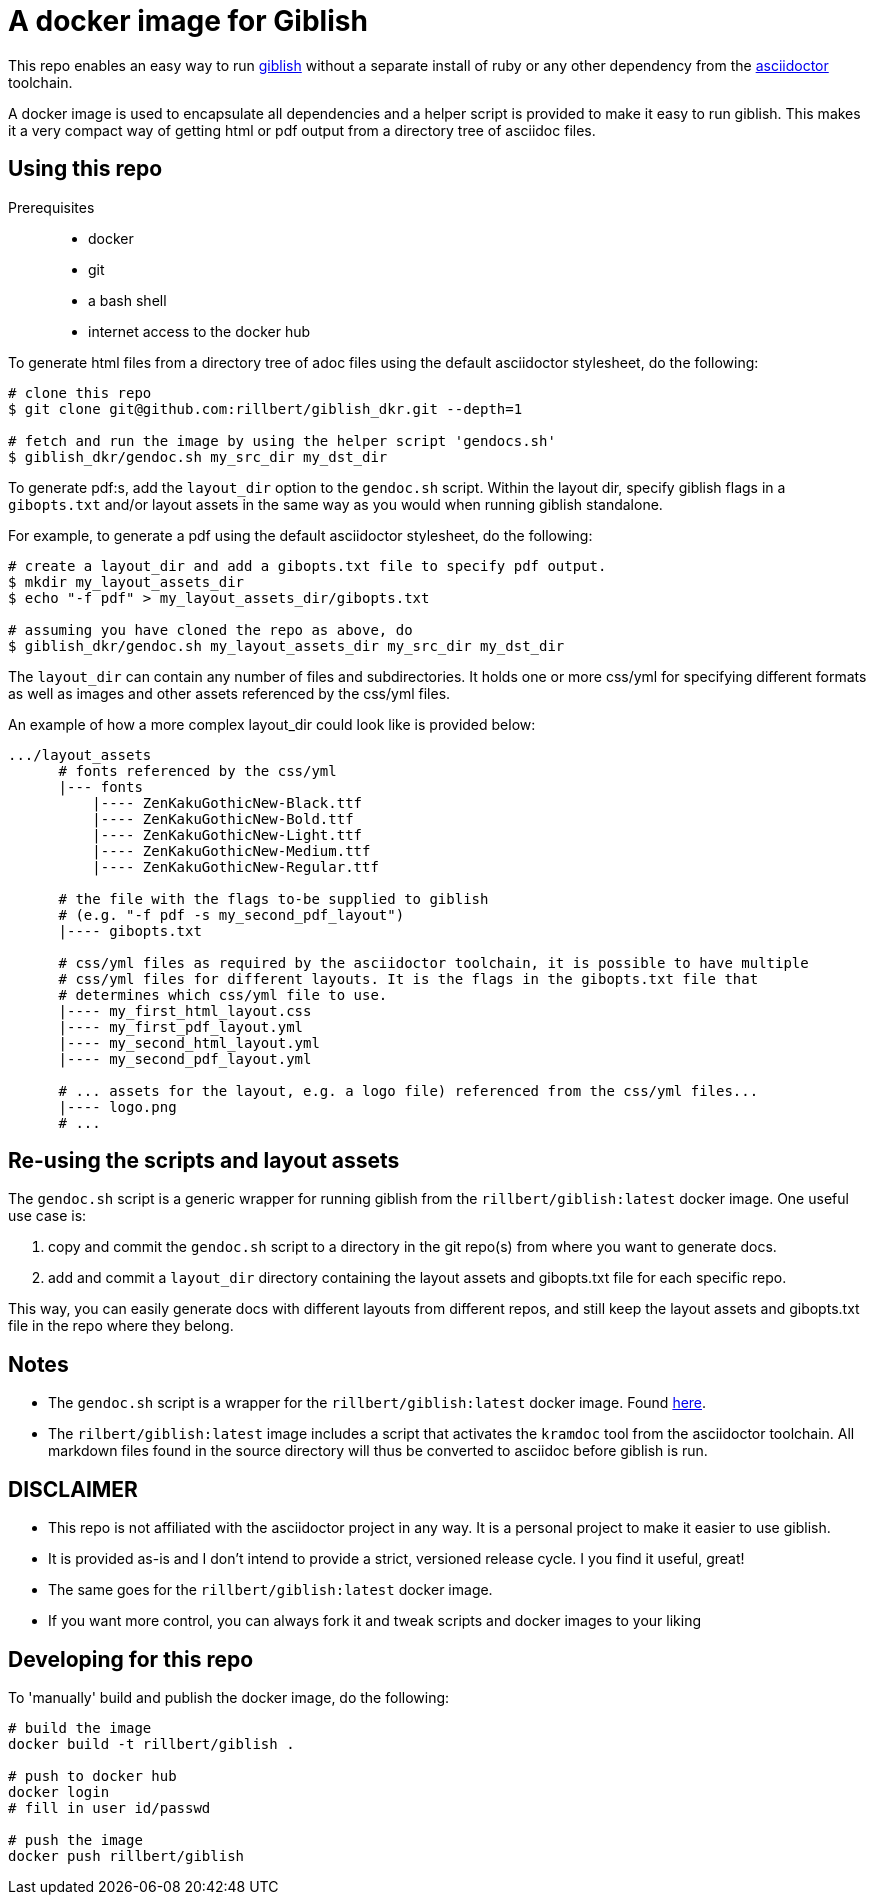 = A docker image for Giblish

This repo enables an easy way to run https://github.com/rillbert/giblish[giblish] without a separate install of ruby or any other dependency from the https://github.com/search?q=asciidoctor&type=repositories[asciidoctor] toolchain.

A docker image is used to encapsulate all dependencies and a helper script is provided to make it easy to run giblish. This makes it a very compact way of getting html or pdf output from a directory tree of asciidoc files.

== Using this repo

Prerequisites::

 * docker
 * git
 * a bash shell
 * internet access to the docker hub

To generate html files from a directory tree of adoc files using the default asciidoctor stylesheet, do the following:

[source,bash]
----
# clone this repo
$ git clone git@github.com:rillbert/giblish_dkr.git --depth=1

# fetch and run the image by using the helper script 'gendocs.sh'
$ giblish_dkr/gendoc.sh my_src_dir my_dst_dir
----

To generate pdf:s, add the `layout_dir` option to the `gendoc.sh` script. Within the layout dir, specify giblish flags in a `gibopts.txt` and/or layout assets in the same way as you would when running giblish standalone.

For example, to generate a pdf using the default asciidoctor stylesheet, do the following:

[source,bash]
----
# create a layout_dir and add a gibopts.txt file to specify pdf output.
$ mkdir my_layout_assets_dir
$ echo "-f pdf" > my_layout_assets_dir/gibopts.txt

# assuming you have cloned the repo as above, do
$ giblish_dkr/gendoc.sh my_layout_assets_dir my_src_dir my_dst_dir
----

The `layout_dir` can contain any number of files and subdirectories. It holds one or more css/yml for specifying different formats as well as images and other assets referenced by the css/yml files.

An example of how a more complex layout_dir could look like is provided below:

[source,bash]
----
.../layout_assets
      # fonts referenced by the css/yml
      |--- fonts
          |---- ZenKakuGothicNew-Black.ttf
          |---- ZenKakuGothicNew-Bold.ttf
          |---- ZenKakuGothicNew-Light.ttf
          |---- ZenKakuGothicNew-Medium.ttf
          |---- ZenKakuGothicNew-Regular.ttf

      # the file with the flags to-be supplied to giblish
      # (e.g. "-f pdf -s my_second_pdf_layout")
      |---- gibopts.txt

      # css/yml files as required by the asciidoctor toolchain, it is possible to have multiple
      # css/yml files for different layouts. It is the flags in the gibopts.txt file that
      # determines which css/yml file to use.
      |---- my_first_html_layout.css
      |---- my_first_pdf_layout.yml
      |---- my_second_html_layout.yml
      |---- my_second_pdf_layout.yml

      # ... assets for the layout, e.g. a logo file) referenced from the css/yml files...
      |---- logo.png
      # ...
----

== Re-using the scripts and layout assets

The `gendoc.sh` script is a generic wrapper for running giblish from the `rillbert/giblish:latest` docker image. One useful use case is:

 . copy and commit the `gendoc.sh` script to a directory in the git repo(s) from where you want to generate docs.
 . add and commit a `layout_dir` directory containing the layout assets and gibopts.txt file for each specific repo.

This way, you can easily generate docs with different layouts from different repos, and still keep the layout assets and gibopts.txt file in the repo where they belong.

== Notes

 * The `gendoc.sh` script is a wrapper for the `rillbert/giblish:latest` docker image. Found https://hub.docker.com/repository/docker/rillbert/giblish/general[here].
 * The `rilbert/giblish:latest` image includes a script that activates the `kramdoc` tool from the asciidoctor toolchain. All markdown files found in the source directory will thus be converted to asciidoc before giblish is run.

== DISCLAIMER

 * This repo is not affiliated with the asciidoctor project in any way. It is a personal project to make it easier to use giblish.
 * It is provided as-is and I don't intend to provide a strict, versioned release cycle. I you find it useful, great!
 * The same goes for the `rillbert/giblish:latest` docker image.
 * If you want more control, you can always fork it and tweak scripts and docker images to your liking


== Developing for this repo

To 'manually' build and publish the docker image, do the following:

----
# build the image
docker build -t rillbert/giblish .

# push to docker hub
docker login
# fill in user id/passwd

# push the image
docker push rillbert/giblish
----
